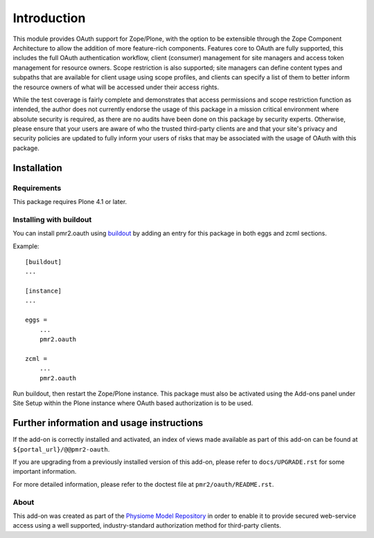 ============
Introduction
============

This module provides OAuth support for Zope/Plone, with the option to be
extensible through the Zope Component Architecture to allow the addition
of more feature-rich components.  Features core to OAuth are fully
supported, this includes the full OAuth authentication workflow, client
(consumer) management for site managers and access token management for
resource owners.  Scope restriction is also supported; site managers can
define content types and subpaths that are available for client usage
using scope profiles, and clients can specify a list of them to better
inform the resource owners of what will be accessed under their access
rights.

.. image:: https://travis-ci.org/PMR2/pmr2.oauth.png?branch=master
   :target: https://travis-ci.org/PMR2/pmr2.oauth
.. image:: https://coveralls.io/repos/PMR2/pmr2.oauth/badge.png?branch=master
   :target: https://coveralls.io/r/PMR2/pmr2.oauth?branch=master

While the test coverage is fairly complete and demonstrates that access
permissions and scope restriction function as intended, the author does
not currently endorse the usage of this package in a mission critical
environment where absolute security is required, as there are no audits
have been done on this package by security experts.  Otherwise, please
ensure that your users are aware of who the trusted third-party clients
are and that your site's privacy and security policies are updated to
fully inform your users of risks that may be associated with the usage
of OAuth with this package.


------------
Installation
------------

~~~~~~~~~~~~
Requirements
~~~~~~~~~~~~

This package requires Plone 4.1 or later.

~~~~~~~~~~~~~~~~~~~~~~~~
Installing with buildout
~~~~~~~~~~~~~~~~~~~~~~~~

You can install pmr2.oauth using `buildout`_ by adding an entry for this
package in both eggs and zcml sections.

.. _buildout: http://pypi.python.org/pypi/zc.buildout

Example::

    [buildout]
    ...

    [instance]
    ...

    eggs =
        ...
        pmr2.oauth

    zcml =
        ...
        pmr2.oauth

Run buildout, then restart the Zope/Plone instance.  This package must
also be activated using the Add-ons panel under Site Setup within the
Plone instance where OAuth based authorization is to be used.


------------------------------------------
Further information and usage instructions
------------------------------------------

If the add-on is correctly installed and activated, an index of views
made available as part of this add-on can be found at
``${portal_url}/@@pmr2-oauth``.

If you are upgrading from a previously installed version of this add-on,
please refer to ``docs/UPGRADE.rst`` for some important information.

For more detailed information, please refer to the doctest file at
``pmr2/oauth/README.rst``.


~~~~~
About
~~~~~

This add-on was created as part of the `Physiome Model Repository`_ in
order to enable it to provide secured web-service access using a well
supported, industry-standard authorization method for third-party
clients.

.. _`Physiome Model Repository`: https://models.physiomeproject.org/
